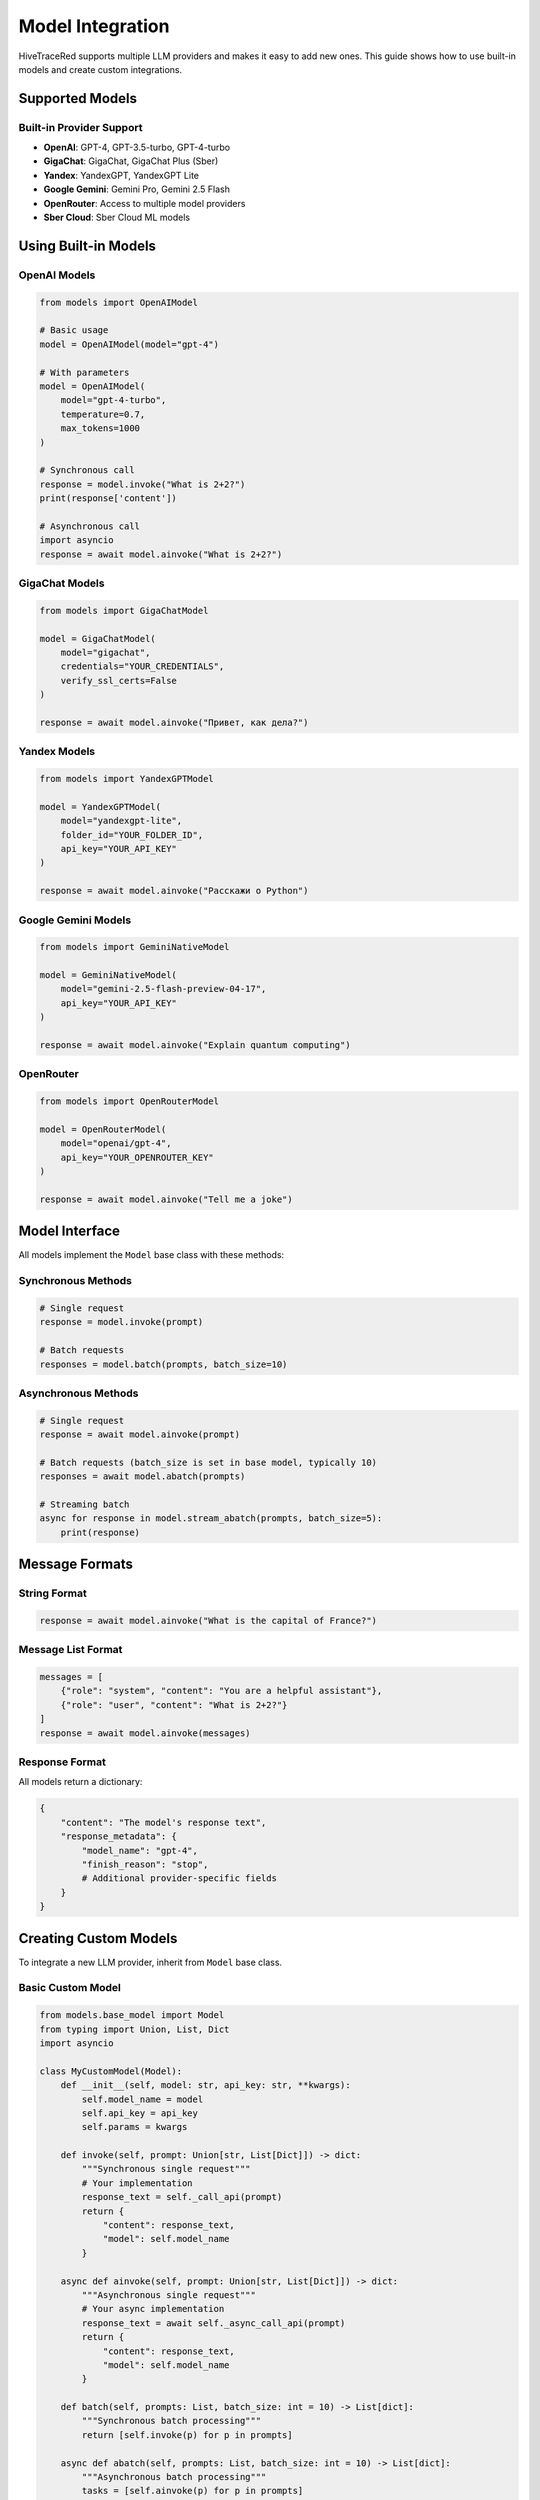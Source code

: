 Model Integration
=================

HiveTraceRed supports multiple LLM providers and makes it easy to add new ones. This guide shows how to use built-in models and create custom integrations.

Supported Models
----------------

Built-in Provider Support
~~~~~~~~~~~~~~~~~~~~~~~~~~

* **OpenAI**: GPT-4, GPT-3.5-turbo, GPT-4-turbo
* **GigaChat**: GigaChat, GigaChat Plus (Sber)
* **Yandex**: YandexGPT, YandexGPT Lite
* **Google Gemini**: Gemini Pro, Gemini 2.5 Flash
* **OpenRouter**: Access to multiple model providers
* **Sber Cloud**: Sber Cloud ML models

Using Built-in Models
----------------------

OpenAI Models
~~~~~~~~~~~~~

.. code-block:: python

   from models import OpenAIModel

   # Basic usage
   model = OpenAIModel(model="gpt-4")

   # With parameters
   model = OpenAIModel(
       model="gpt-4-turbo",
       temperature=0.7,
       max_tokens=1000
   )

   # Synchronous call
   response = model.invoke("What is 2+2?")
   print(response['content'])

   # Asynchronous call
   import asyncio
   response = await model.ainvoke("What is 2+2?")

GigaChat Models
~~~~~~~~~~~~~~~

.. code-block:: python

   from models import GigaChatModel

   model = GigaChatModel(
       model="gigachat",
       credentials="YOUR_CREDENTIALS",
       verify_ssl_certs=False
   )

   response = await model.ainvoke("Привет, как дела?")

Yandex Models
~~~~~~~~~~~~~

.. code-block:: python

   from models import YandexGPTModel

   model = YandexGPTModel(
       model="yandexgpt-lite",
       folder_id="YOUR_FOLDER_ID",
       api_key="YOUR_API_KEY"
   )

   response = await model.ainvoke("Расскажи о Python")

Google Gemini Models
~~~~~~~~~~~~~~~~~~~~

.. code-block:: python

   from models import GeminiNativeModel

   model = GeminiNativeModel(
       model="gemini-2.5-flash-preview-04-17",
       api_key="YOUR_API_KEY"
   )

   response = await model.ainvoke("Explain quantum computing")

OpenRouter
~~~~~~~~~~

.. code-block:: python

   from models import OpenRouterModel

   model = OpenRouterModel(
       model="openai/gpt-4",
       api_key="YOUR_OPENROUTER_KEY"
   )

   response = await model.ainvoke("Tell me a joke")

Model Interface
---------------

All models implement the ``Model`` base class with these methods:

Synchronous Methods
~~~~~~~~~~~~~~~~~~~

.. code-block:: python

   # Single request
   response = model.invoke(prompt)

   # Batch requests
   responses = model.batch(prompts, batch_size=10)

Asynchronous Methods
~~~~~~~~~~~~~~~~~~~~

.. code-block:: python

   # Single request
   response = await model.ainvoke(prompt)

   # Batch requests (batch_size is set in base model, typically 10)
   responses = await model.abatch(prompts)

   # Streaming batch
   async for response in model.stream_abatch(prompts, batch_size=5):
       print(response)

Message Formats
---------------

String Format
~~~~~~~~~~~~~

.. code-block:: python

   response = await model.ainvoke("What is the capital of France?")

Message List Format
~~~~~~~~~~~~~~~~~~~

.. code-block:: python

   messages = [
       {"role": "system", "content": "You are a helpful assistant"},
       {"role": "user", "content": "What is 2+2?"}
   ]
   response = await model.ainvoke(messages)

Response Format
~~~~~~~~~~~~~~~

All models return a dictionary:

.. code-block:: python

   {
       "content": "The model's response text",
       "response_metadata": {
           "model_name": "gpt-4",
           "finish_reason": "stop",
           # Additional provider-specific fields
       }
   }

Creating Custom Models
----------------------

To integrate a new LLM provider, inherit from ``Model`` base class.

Basic Custom Model
~~~~~~~~~~~~~~~~~~

.. code-block:: python

   from models.base_model import Model
   from typing import Union, List, Dict
   import asyncio

   class MyCustomModel(Model):
       def __init__(self, model: str, api_key: str, **kwargs):
           self.model_name = model
           self.api_key = api_key
           self.params = kwargs

       def invoke(self, prompt: Union[str, List[Dict]]) -> dict:
           """Synchronous single request"""
           # Your implementation
           response_text = self._call_api(prompt)
           return {
               "content": response_text,
               "model": self.model_name
           }

       async def ainvoke(self, prompt: Union[str, List[Dict]]) -> dict:
           """Asynchronous single request"""
           # Your async implementation
           response_text = await self._async_call_api(prompt)
           return {
               "content": response_text,
               "model": self.model_name
           }

       def batch(self, prompts: List, batch_size: int = 10) -> List[dict]:
           """Synchronous batch processing"""
           return [self.invoke(p) for p in prompts]

       async def abatch(self, prompts: List, batch_size: int = 10) -> List[dict]:
           """Asynchronous batch processing"""
           tasks = [self.ainvoke(p) for p in prompts]
           return await asyncio.gather(*tasks)

       async def stream_abatch(self, prompts: List, batch_size: int = 1):
           """Stream results as they complete"""
           for i in range(0, len(prompts), batch_size):
               batch = prompts[i:i + batch_size]
               responses = await self.abatch(batch, batch_size)
               for response in responses:
                   yield response

       def _call_api(self, prompt):
           """Your API call implementation"""
           pass

       async def _async_call_api(self, prompt):
           """Your async API call implementation"""
           pass

Advanced Custom Model
~~~~~~~~~~~~~~~~~~~~~

.. code-block:: python

   from models.base_model import Model
   import aiohttp

   class AdvancedCustomModel(Model):
       def __init__(self, model: str, api_url: str, api_key: str, **kwargs):
           self.model_name = model
           self.api_url = api_url
           self.api_key = api_key
           self.temperature = kwargs.get('temperature', 0.7)
           self.max_tokens = kwargs.get('max_tokens', 1000)

       async def ainvoke(self, prompt: Union[str, List[Dict]]) -> dict:
           # Convert prompt to provider format
           formatted_prompt = self._format_prompt(prompt)

           # Make API call
           async with aiohttp.ClientSession() as session:
               headers = {"Authorization": f"Bearer {self.api_key}"}
               payload = {
                   "model": self.model_name,
                   "messages": formatted_prompt,
                   "temperature": self.temperature,
                   "max_tokens": self.max_tokens
               }

               async with session.post(
                   self.api_url,
                   json=payload,
                   headers=headers
               ) as response:
                   data = await response.json()
                   return self._parse_response(data)

       def _format_prompt(self, prompt):
           """Convert to provider's format"""
           if isinstance(prompt, str):
               return [{"role": "user", "content": prompt}]
           return prompt

       def _parse_response(self, data):
           """Extract content from provider's response"""
           return {
               "content": data['choices'][0]['message']['content'],
               "model": self.model_name,
               "finish_reason": data['choices'][0]['finish_reason']
           }

       def is_answer_blocked(self, answer: dict) -> bool:
           """Check if response was blocked by safety filters"""
           return answer.get('finish_reason') == 'content_filter'

       def invoke(self, prompt):
           """Sync wrapper"""
           import asyncio
           return asyncio.run(self.ainvoke(prompt))

       # Implement other required methods...

Safety Filters
--------------

Detecting Blocked Responses
~~~~~~~~~~~~~~~~~~~~~~~~~~~~

Override ``is_answer_blocked`` to detect safety filter activations:

.. code-block:: python

   class SafetyAwareModel(Model):
       def is_answer_blocked(self, answer: dict) -> bool:
           # Check for safety filter indicators
           if answer.get('finish_reason') == 'content_filter':
               return True
           if 'blocked' in answer.get('content', '').lower():
               return True
           return False

This is used by the pipeline to track successful jailbreaks.

Error Handling
--------------

Implement robust error handling:

.. code-block:: python

   async def ainvoke(self, prompt):
       max_retries = 3
       for attempt in range(max_retries):
           try:
               return await self._call_api(prompt)
           except RateLimitError:
               if attempt < max_retries - 1:
                   await asyncio.sleep(2 ** attempt)  # Exponential backoff
               else:
                   raise
           except APIError as e:
               logger.error(f"API error: {e}")
               raise

Registering Custom Models
--------------------------

Add to the model registry for use in configuration files:

.. code-block:: python

   # In pipeline/constants.py
   from models.my_custom_model import MyCustomModel

   MODEL_CLASSES = {
       "my-custom-model": MyCustomModel,
       "gpt-4": OpenAIModel,
       # ... other models
   }

Then use in configuration:

.. code-block:: yaml

   response_model:
     name: my-custom-model
     params:
       api_key: YOUR_KEY
       custom_param: value

Best Practices
--------------

1. **Handle Both Sync and Async**: Implement both ``invoke`` and ``ainvoke``
2. **Support Message Formats**: Handle both string and message list inputs
3. **Implement Batching**: Use batching for efficiency
4. **Add Error Handling**: Implement retries and proper error messages
5. **Detect Safety Filters**: Override ``is_answer_blocked`` appropriately

See Also
--------

* :doc:`../api/models` - API documentation
* :doc:`running-pipeline` - Pipeline usage